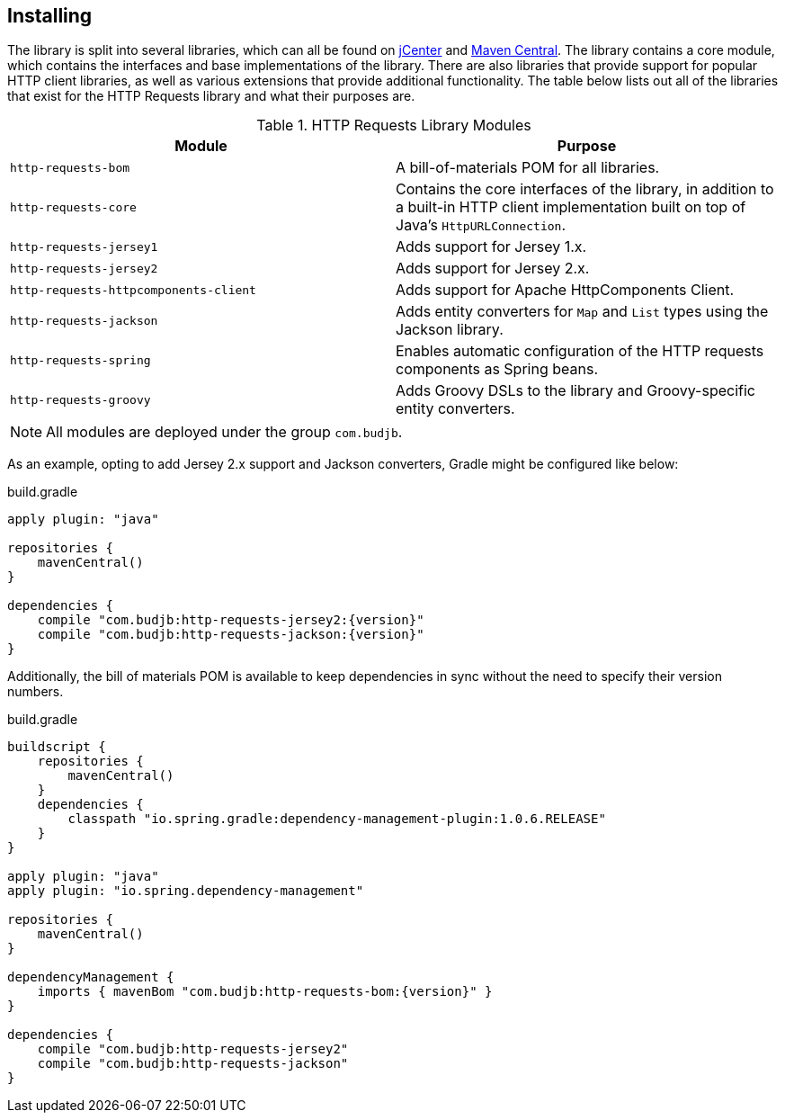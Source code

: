 == Installing
The library is split into several libraries, which can all be found on https://bintray.com/bintray/jcenter[jCenter]
and https://search.maven.org[Maven Central]. The library contains a core module, which contains the interfaces and base
implementations of the library. There are also libraries that provide support for popular HTTP client libraries, as well
as various extensions that provide additional functionality. The table below lists out all of the libraries that exist
for the HTTP Requests library and what their purposes are.

.HTTP Requests Library Modules
[grid="rows"]
|===
| Module                                | Purpose

| `http-requests-bom`                   | A bill-of-materials POM for all libraries.
| `http-requests-core`                  | Contains the core interfaces of the library, in addition to a built-in HTTP
                                          client implementation built on top of Java's `HttpURLConnection`.
| `http-requests-jersey1`               | Adds support for Jersey 1.x.
| `http-requests-jersey2`               | Adds support for Jersey 2.x.
| `http-requests-httpcomponents-client` | Adds support for Apache HttpComponents Client.
| `http-requests-jackson`               | Adds entity converters for `Map` and `List` types using the Jackson library.
| `http-requests-spring`                | Enables automatic configuration of the HTTP requests components as Spring
                                          beans.
| `http-requests-groovy`                | Adds Groovy DSLs to the library and Groovy-specific entity converters.
|===

NOTE: All modules are deployed under the group `com.budjb`.

As an example, opting to add Jersey 2.x support and Jackson converters, Gradle might be configured like below:

.build.gradle
[source,groovy,subs="attributes"]
----
apply plugin: "java"

repositories {
    mavenCentral()
}

dependencies {
    compile "com.budjb:http-requests-jersey2:{version}"
    compile "com.budjb:http-requests-jackson:{version}"
}
----

Additionally, the bill of materials POM is available to keep dependencies in sync without the need to specify
their version numbers.

.build.gradle
[source,groovy,subs="attributes"]
----
buildscript {
    repositories {
        mavenCentral()
    }
    dependencies {
        classpath "io.spring.gradle:dependency-management-plugin:1.0.6.RELEASE"
    }
}

apply plugin: "java"
apply plugin: "io.spring.dependency-management"

repositories {
    mavenCentral()
}

dependencyManagement {
    imports { mavenBom "com.budjb:http-requests-bom:{version}" }
}

dependencies {
    compile "com.budjb:http-requests-jersey2"
    compile "com.budjb:http-requests-jackson"
}
----
